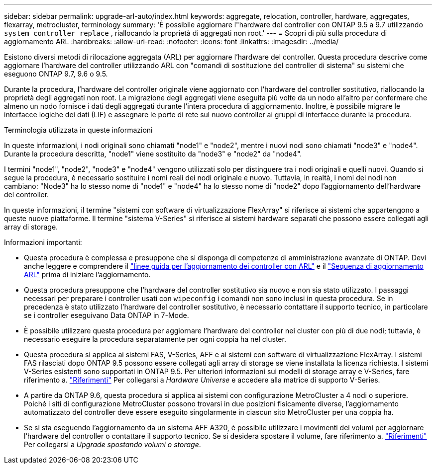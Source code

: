 ---
sidebar: sidebar 
permalink: upgrade-arl-auto/index.html 
keywords: aggregate, relocation, controller, hardware, aggregates, flexarray, metrocluster, terminology 
summary: 'È possibile aggiornare l"hardware del controller con ONTAP 9.5 a 9.7 utilizzando `system controller replace` , riallocando la proprietà di aggregati non root.' 
---
= Scopri di più sulla procedura di aggiornamento ARL
:hardbreaks:
:allow-uri-read: 
:nofooter: 
:icons: font
:linkattrs: 
:imagesdir: ../media/


[role="lead"]
Esistono diversi metodi di rilocazione aggregata (ARL) per aggiornare l'hardware del controller. Questa procedura descrive come aggiornare l'hardware del controller utilizzando ARL con "comandi di sostituzione del controller di sistema" su sistemi che eseguono ONTAP 9.7, 9.6 o 9.5.

Durante la procedura, l'hardware del controller originale viene aggiornato con l'hardware del controller sostitutivo, riallocando la proprietà degli aggregati non root. La migrazione degli aggregati viene eseguita più volte da un nodo all'altro per confermare che almeno un nodo fornisce i dati degli aggregati durante l'intera procedura di aggiornamento. Inoltre, è possibile migrare le interfacce logiche dei dati (LIF) e assegnare le porte di rete sul nuovo controller ai gruppi di interfacce durante la procedura.

.Terminologia utilizzata in queste informazioni
In queste informazioni, i nodi originali sono chiamati "node1" e "node2", mentre i nuovi nodi sono chiamati "node3" e "node4". Durante la procedura descritta, "node1" viene sostituito da "node3" e "node2" da "node4".

I termini "node1", "node2", "node3" e "node4" vengono utilizzati solo per distinguere tra i nodi originali e quelli nuovi. Quando si segue la procedura, è necessario sostituire i nomi reali dei nodi originale e nuovo. Tuttavia, in realtà, i nomi dei nodi non cambiano: "Node3" ha lo stesso nome di "node1" e "node4" ha lo stesso nome di "node2" dopo l'aggiornamento dell'hardware del controller.

In queste informazioni, il termine "sistemi con software di virtualizzazione FlexArray" si riferisce ai sistemi che appartengono a queste nuove piattaforme. Il termine "sistema V-Series" si riferisce ai sistemi hardware separati che possono essere collegati agli array di storage.

.Informazioni importanti:
* Questa procedura è complessa e presuppone che si disponga di competenze di amministrazione avanzate di ONTAP. Devi anche leggere e comprendere il link:guidelines_for_upgrading_controllers_with_arl.html["linee guida per l'aggiornamento dei controller con ARL"] e il link:overview_of_the_arl_upgrade.html["Sequenza di aggiornamento ARL"] prima di iniziare l'aggiornamento.
* Questa procedura presuppone che l'hardware del controller sostitutivo sia nuovo e non sia stato utilizzato. I passaggi necessari per preparare i controller usati con `wipeconfig` i comandi non sono inclusi in questa procedura. Se in precedenza è stato utilizzato l'hardware del controller sostitutivo, è necessario contattare il supporto tecnico, in particolare se i controller eseguivano Data ONTAP in 7-Mode.
* È possibile utilizzare questa procedura per aggiornare l'hardware del controller nei cluster con più di due nodi; tuttavia, è necessario eseguire la procedura separatamente per ogni coppia ha nel cluster.
* Questa procedura si applica ai sistemi FAS, V-Series, AFF e ai sistemi con software di virtualizzazione FlexArray. I sistemi FAS rilasciati dopo ONTAP 9.5 possono essere collegati agli array di storage se viene installata la licenza richiesta. I sistemi V-Series esistenti sono supportati in ONTAP 9.5. Per ulteriori informazioni sui modelli di storage array e V-Series, fare riferimento a. link:other_references.html["Riferimenti"] Per collegarsi a _Hardware Universe_ e accedere alla matrice di supporto V-Series.
* A partire da ONTAP 9.6, questa procedura si applica ai sistemi con configurazione MetroCluster a 4 nodi o superiore. Poiché i siti di configurazione MetroCluster possono trovarsi in due posizioni fisicamente diverse, l'aggiornamento automatizzato del controller deve essere eseguito singolarmente in ciascun sito MetroCluster per una coppia ha.
* Se si sta eseguendo l'aggiornamento da un sistema AFF A320, è possibile utilizzare i movimenti dei volumi per aggiornare l'hardware del controller o contattare il supporto tecnico. Se si desidera spostare il volume, fare riferimento a. link:other_references.html["Riferimenti"] Per collegarsi a _Upgrade spostando volumi o storage_.

